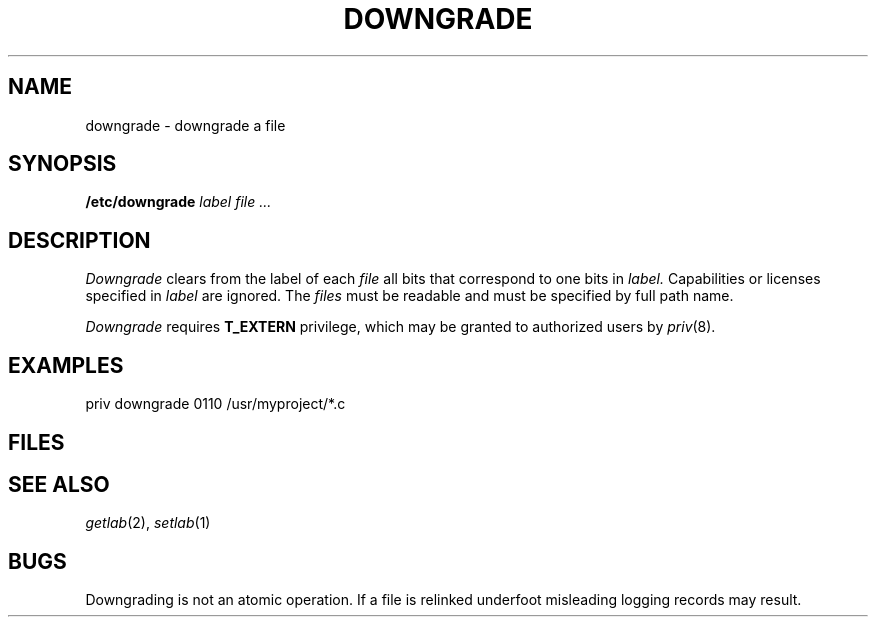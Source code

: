 .TH DOWNGRADE 8
.CT 8 sa_nonmortals
.SH NAME
downgrade \- downgrade a file
.SH SYNOPSIS
.B /etc/downgrade
.I label
.I file ...
.SH DESCRIPTION
.I Downgrade
clears from the label of each
.I file
all bits that correspond to one bits in
.I label.
Capabilities or licenses specified in 
.I label
are ignored.
The 
.I files
must be readable and must be specified by full path name.
.LP
.I Downgrade 
requires
.B T_EXTERN 
privilege, which may be granted to authorized users by
.IR priv (8).
.SH EXAMPLES
.L
priv downgrade 0110 /usr/myproject/*.c
.SH FILES
.F /dev/log
.SH "SEE ALSO"
.IR getlab (2),
.IR setlab (1)
.SH BUGS
Downgrading is not an atomic operation.  If a file is
relinked underfoot misleading logging records may result.
